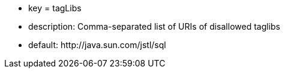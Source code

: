 * key = tagLibs
* description: Comma-separated list of URIs of disallowed taglibs
* default: \http://java.sun.com/jstl/sql
